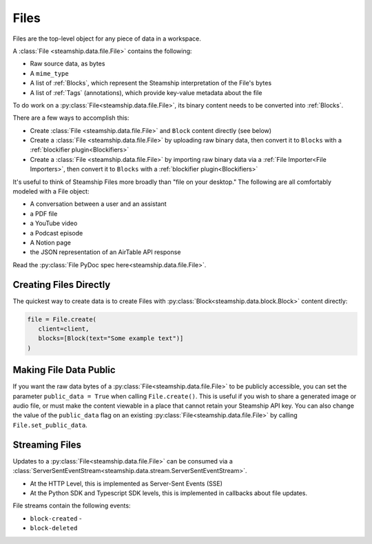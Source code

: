 .. _Files:

Files
~~~~~

Files are the top-level object for any piece of data in a workspace.

A :class:`File <steamship.data.file.File>` contains the following:

* Raw source data, as bytes
* A ``mime_type``
* A list of :ref:`Blocks`, which represent the Steamship interpretation of the File's bytes
* A list of :ref:`Tags` (annotations), which provide key-value metadata about the file

To do work on a :py:class:`File<steamship.data.file.File>`, its binary content needs to be converted into :ref:`Blocks`.

There are a few ways to accomplish this:

- Create :class:`File <steamship.data.file.File>` and ``Block`` content directly (see below)
- Create a :class:`File <steamship.data.file.File>` by uploading raw binary data, then convert it to ``Blocks`` with a :ref:`blockifier plugin<Blockifiers>`
- Create a :class:`File <steamship.data.file.File>` by importing raw binary data via a :ref:`File Importer<File Importers>`, then convert it to ``Blocks`` with a :ref:`blockifier plugin<Blockifiers>`


It's useful to think of Steamship Files more broadly than "file on your desktop."
The following are all comfortably modeled with a File object:

- A conversation between a user and an assistant
- a PDF file
- a YouTube video
- a Podcast episode
- A Notion page
- the JSON representation of an AirTable API response

Read the :py:class:`File PyDoc spec here<steamship.data.file.File>`.

.. _Creating Files Directly:

Creating Files Directly
-----------------------

The quickest way to create data is to create Files with :py:class:`Block<steamship.data.block.Block>` content directly:

.. code-block:: python

   file = File.create(
      client=client,
      blocks=[Block(text="Some example text")]
   )

.. _Public Files:

Making File Data Public
------------------------

If you want the raw data bytes of a :py:class:`File<steamship.data.file.File>` to be publicly accessible, you can set the parameter ``public_data = True`` when calling ``File.create()``.
This is useful if you wish to share a generated image or audio file, or must make the content viewable in a place that cannot
retain your Steamship API key.  You can also change the value of the ``public_data`` flag on an existing :py:class:`File<steamship.data.file.File>` by calling
``File.set_public_data``.

Streaming Files
---------------

Updates to a :py:class:`File<steamship.data.file.File>` can be consumed via a :class:`ServerSentEventStream<steamship.data.stream.ServerSentEventStream>`.

* At the HTTP Level, this is implemented as Server-Sent Events (SSE)
* At the Python SDK and Typescript SDK levels, this is implemented in callbacks about file updates.



File streams contain the following events:

* ``block-created`` -
* ``block-deleted``


